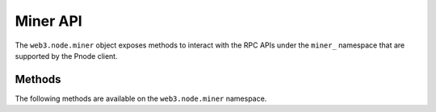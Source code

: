 Miner API
=========

.. py:module:: web3.node.miner

The ``web3.node.miner`` object exposes methods to interact with the RPC APIs under
the ``miner_`` namespace that are supported by the Pnode client.


Methods
-------

The following methods are available on the ``web3.node.miner`` namespace.


.. py:method:: Miner.make_dag(number)

    * Delegates to ``miner_makeDag`` RPC Method

    Generate the DAG for the given block number.

    .. code-block:: python

        >>> web3.node.miner.make_dag(10000)


.. py:method:: Miner.set_extra(extra)

    * Delegates to ``miner_setExtra`` RPC Method

    Set the 32 byte value ``extra`` as the extra data that will be included
    when this node mines a block.

    .. code-block:: python

        >>> web3.node.miner.set_extra('abcdefghijklmnopqrstuvwxyzABCDEF')


.. py:method:: Miner.set_gas_price(gas_price)

    * Delegates to ``miner_setGasPrice`` RPC Method

    Sets the minimum accepted gas price that this node will accept when mining
    transactions.  Any transactions with a gas price below this value will be
    ignored.

    .. code-block:: python

        >>> web3.node.miner.set_gas_price(19999999999)


.. py:method:: Miner.start(num_threads)

    * Delegates to ``miner_start`` RPC Method

    Start the CPU mining process using the given number of threads.

    .. code-block:: python

        >>> web3.node.miner.start(2)


.. py:method:: Miner.stop()

    * Delegates to ``miner_stop`` RPC Method

    Stop the CPU mining operation

    .. code-block:: python

        >>> web3.node.miner.stop()


.. py:method:: Miner.start_auto_dag()

    * Delegates to ``miner_startAutoDag`` RPC Method

    Enable automatic DAG generation.

    .. code-block:: python

        >>> web3.node.miner.start_auto_dag()


.. py:method:: Miner.stop_auto_dag()

    * Delegates to ``miner_stopAutoDag`` RPC Method

    Disable automatic DAG generation.

    .. code-block:: python

        >>> web3.node.miner.stop_auto_dag()
